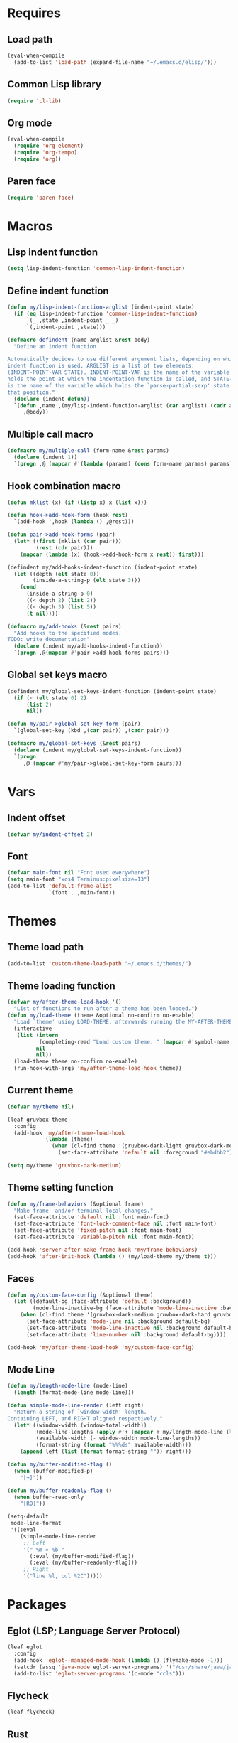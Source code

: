#+STARTUP: CONTENT

* Requires
** Load path
   #+begin_src emacs-lisp
     (eval-when-compile
       (add-to-list 'load-path (expand-file-name "~/.emacs.d/elisp/")))
   #+end_src

** Common Lisp library
   #+begin_src emacs-lisp
     (require 'cl-lib)
   #+end_src

** Org mode
   #+begin_src emacs-lisp
     (eval-when-compile
       (require 'org-element)
       (require 'org-tempo)
       (require 'org))
   #+end_src

** Paren face
  #+begin_src emacs-lisp
    (require 'paren-face)
  #+end_src

* Macros
** Lisp indent function
    #+begin_src emacs-lisp
      (setq lisp-indent-function 'common-lisp-indent-function)
    #+end_src

** Define indent function
   #+begin_src emacs-lisp
     (defun my/lisp-indent-function-arglist (indent-point state)
       (if (eq lisp-indent-function 'common-lisp-indent-function)
           `(_ ,state ,indent-point _ _)
           `(,indent-point ,state)))

     (defmacro defindent (name arglist &rest body)
       "Define an indent function.

     Automatically decides to use different argument lists, depending on which
     indent function is used. ARGLIST is a list of two elements:
     (INDENT-POINT-VAR STATE). INDENT-POINT-VAR is the name of the variable that
     holds the point at which the indentation function is called, and STATE-VAR
     is the name of the variable which holds the `parse-partial-sexp' state at
     that position."
       (declare (indent defun))
       `(defun ,name ,(my/lisp-indent-function-arglist (car arglist) (cadr arglist))
          ,@body))
   #+end_src

** Multiple call macro
   #+begin_src emacs-lisp
     (defmacro my/multiple-call (form-name &rest params)
       (declare (indent 1))
       `(progn ,@ (mapcar #'(lambda (params) (cons form-name params) params))))
   #+end_src

** Hook combination macro
   #+begin_src emacs-lisp
     (defun mklist (x) (if (listp x) x (list x)))

     (defun hook->add-hook-form (hook rest)
       `(add-hook ',hook (lambda () ,@rest)))

     (defun pair->add-hook-forms (pair)
       (let* ((first (mklist (car pair)))
              (rest (cdr pair)))
         (mapcar (lambda (x) (hook->add-hook-form x rest)) first)))

     (defindent my/add-hooks-indent-function (indent-point state)
       (let ((depth (elt state 0))
             (inside-a-string-p (elt state 3)))
         (cond
           (inside-a-string-p 0)
           ((< depth 2) (list 2))
           ((< depth 3) (list 5))
           (t nil))))

     (defmacro my/add-hooks (&rest pairs)
       "Add hooks to the specified modes.
     TODO: write documentation"
       (declare (indent my/add-hooks-indent-function))
       `(progn ,@(mapcan #'pair->add-hook-forms pairs)))
   #+end_src

** Global set keys macro
   #+begin_src emacs-lisp
     (defindent my/global-set-keys-indent-function (indent-point state)
       (if (< (elt state 0) 2)
           (list 2)
           nil))

     (defun my/pair->global-set-key-form (pair)
       `(global-set-key (kbd ,(car pair)) ,(cadr pair)))

     (defmacro my/global-set-keys (&rest pairs)
       (declare (indent my/global-set-keys-indent-function))
       `(progn
          ,@ (mapcar #'my/pair->global-set-key-form pairs)))
   #+end_src

* Vars
** Indent offset
   #+begin_src emacs-lisp
     (defvar my/indent-offset 2)
   #+end_src

** Font
   #+begin_src emacs-lisp
     (defvar main-font nil "Font used everywhere")
     (setq main-font "xos4 Terminus:pixelsize=13")
     (add-to-list 'default-frame-alist
                  `(font . ,main-font))
   #+end_src

* Themes
** Theme load path
   #+begin_src emacs-lisp
     (add-to-list 'custom-theme-load-path "~/.emacs.d/themes/")
   #+end_src

** Theme loading function
   #+begin_src emacs-lisp
     (defvar my/after-theme-load-hook '()
       "List of functions to run after a theme has been loaded.")
     (defun my/load-theme (theme &optional no-confirm no-enable)
       "Load `theme' using LOAD-THEME, afterwards running the MY-AFTER-THEME-LOAD-HOOK"
       (interactive
        (list (intern
               (completing-read "Load custom theme: " (mapcar #'symbol-name (custom-available-themes))))
              nil
              nil))
       (load-theme theme no-confirm no-enable)
       (run-hook-with-args 'my/after-theme-load-hook theme))
   #+end_src

** Current theme
  #+begin_src emacs-lisp
    (defvar my/theme nil)

    (leaf gruvbox-theme
      :config
      (add-hook 'my/after-theme-load-hook
                (lambda (theme)
                  (when (cl-find theme '(gruvbox-dark-light gruvbox-dark-medium gruvbox-dark-hard))
                    (set-face-attribute 'default nil :foreground "#ebdbb2")))))

    (setq my/theme 'gruvbox-dark-medium)
  #+end_src

** Theme setting function
   #+begin_src emacs-lisp
     (defun my/frame-behaviors (&optional frame)
       "Make frame- and/or terminal-local changes."
       (set-face-attribute 'default nil :font main-font)
       (set-face-attribute 'font-lock-comment-face nil :font main-font)
       (set-face-attribute 'fixed-pitch nil :font main-font)
       (set-face-attribute 'variable-pitch nil :font main-font))

     (add-hook 'server-after-make-frame-hook 'my/frame-behaviors)
     (add-hook 'after-init-hook (lambda () (my/load-theme my/theme t)))
   #+end_src

** Faces
   #+begin_src emacs-lisp
     (defun my/custom-face-config (&optional theme)
       (let ((default-bg (face-attribute 'default :background))
             (mode-line-inactive-bg (face-attribute 'mode-line-inactive :background)))
         (when (cl-find theme '(gruvbox-dark-medium gruvbox-dark-hard gruvbox-dark-soft))
           (set-face-attribute 'mode-line nil :background default-bg)
           (set-face-attribute 'mode-line-inactive nil :background default-bg)
           (set-face-attribute 'line-number nil :background default-bg))))

     (add-hook 'my/after-theme-load-hook 'my/custom-face-config)
   #+end_src

** Mode Line
   #+begin_src emacs-lisp
     (defun my/length-mode-line (mode-line)
       (length (format-mode-line mode-line)))

     (defun simple-mode-line-render (left right)
       "Return a string of `window-width' length.
     Containing LEFT, and RIGHT aligned respectively."
       (let* ((window-width (window-total-width))
              (mode-line-lengths (apply #'+ (mapcar #'my/length-mode-line (list left right))))
              (available-width (- window-width mode-line-lengths))
              (format-string (format "%%%ds" available-width)))
         (append left (list (format format-string "")) right)))

     (defun my/buffer-modified-flag ()
       (when (buffer-modified-p)
         "[+]"))

     (defun my/buffer-readonly-flag ()
       (when buffer-read-only
         "[RO]"))

     (setq-default
      mode-line-format
      '((:eval
         (simple-mode-line-render
          ;; Left
          '(" %m » %b "
            (:eval (my/buffer-modified-flag))
            (:eval (my/buffer-readonly-flag)))
          ;; Right
          '("line %l, col %2C")))))
   #+end_src

* Packages
** Eglot (LSP; Language Server Protocol)
   #+begin_src emacs-lisp
     (leaf eglot
       :config
       (add-hook 'eglot--managed-mode-hook (lambda () (flymake-mode -1)))
       (setcdr (assq 'java-mode eglot-server-programs) '("/usr/share/java/java-language-server/lang_server_linux.sh"))
       (add-to-list 'eglot-server-programs '(c-mode "ccls")))
   #+end_src

** Flycheck
   #+begin_src emacs-lisp
     (leaf flycheck)
   #+end_src

** Rust
*** Rustic
   #+begin_src emacs-lisp
     (leaf rustic
       :after (flycheck eglot)
       :bind (:rustic-mode-map
              ("M-j" . eglot-imenu)
              ("M-?" . xref-find-references)
              ("C-c C-c l" . flycheck-list-errors)
              ("C-c C-c r" . eglot-rename)
              ("C-c C-c q" . eglot-reconnect)
              ("C-c C-c Q" . eglot-shutdown)
              ("C-c C-c o" . eglot-code-action-organize-imports)
              ("C-c C-c b" . rustic-cargo-build)
              ("C-c C-c c" . rustic-cargo-check))
       :init
       (setq rustic-lsp-server 'rls)
       :hook (rustic-mode-hook . (lambda () (setq-local buffer-save-without-query t)))
       :config
       (setq rustic-lsp-client 'eglot)
       (setq rustic-format-on-save t))
   #+end_src

** Lua mode
   #+begin_src emacs-lisp
     (leaf lua-mode)
   #+end_src

** Parentheses
*** Paredit
   #+begin_src emacs-lisp
     (leaf paredit
       :hook ((lisp-mode-hook scheme-mode-hook emacs-lisp-mode-hook) . paredit-mode))
   #+end_src

*** Highlight-parentheses
   #+begin_src emacs-lisp
     (leaf highlight-parentheses
       :custom
       (highlight-parentheses-delay . 0))
   #+end_src

** Company
   #+begin_src emacs-lisp
     (leaf company
       :custom
       (company-idle-delay . 0.4)
       :bind
       (:company-active-map
        ("C-n" . nil)
        ("C-p" . nil)
        ("M-n" . company-select-next)
        ("M-p" . company-select-previous)
        ("M-<" . company-select-first)
        ("M->" . company-select-last))
       :hook ((sly-mode-hook prog-mode-hook) . company-mode)
       :config
       (setq company-clang-modes nil))
   #+end_src

** Yasnippet
   #+begin_src emacs-lisp
     (leaf yasnippet
       :custom
       (yas-snippet-dirs . '("~/.emacs.d/snippets"))
       :hook (prog-mode-hook . yas-minor-mode)
       :config
       (yas-reload-all))
   #+end_src

** Dashboard
   #+begin_src emacs-lisp
     (defun my/choose-initial-buffer ()
       (unless (get-buffer-window "*dashboard*" 0)
         (get-buffer "*dashboard*")))

     (leaf dashboard
       :custom
       (initial-buffer-choice       . 'my/choose-initial-buffer)
       (dashboard-banner-logo-title . "O U R macs")
       (dashboard-center-content    . t)
       (dashboard-page-separator    . "\n")
       (dashboard-items . '((recents . 4)
                            (bookmarks . 4)))
       :config
       (setq dashboard-startup-banner (expand-file-name "~/.emacs.d/emacs-splash.png"))
       (dashboard-setup-startup-hook))
   #+end_src

** Initial scratch message
   #+begin_src emacs-lisp
     (setq initial-scratch-message
           ";; USAGE GUIDE
     ;; 1) Open files with File->Visit File
     ;; 2) Standard editor movement keys up down left right, etc. advanced commands
     ;;    in the menu bar
     ;; 3) Control + Y to paste and Alt + W to copy. Select an area and use
     ;;    Control + W to cut it.

     ")
   #+end_src

** Avy
   #+begin_src emacs-lisp
     (leaf avy
       :bind (("C-;" . avy-goto-word-1)))
   #+end_src

** Sly
   #+begin_src emacs-lisp
     (defun set-sly-mrepl-faces ()
       (let ((string-fg (face-attribute 'font-lock-string-face :foreground))
             (comment-fg (face-attribute 'font-lock-comment-face :foreground)))
         (set-face-attribute 'sly-mrepl-note-face nil :foreground comment-fg)
         (set-face-attribute 'sly-mrepl-output-face nil :foreground string-fg)))

     (leaf sly
       :custom
       (inferior-lisp-program . "sbcl")
       (sly-lisp-implementations . `((sbcl ("sbcl"
                                            "--core"
                                            ,(expand-file-name "~/.emacs.d/slynk/sbcl.core-for-sly")))))
       :config (add-hook 'sly-mrepl-mode-hook #'set-sly-mrepl-faces))
   #+end_src

** Editor configuration (=editorconfig=)
   #+begin_src emacs-lisp
     (leaf editorconfig
       :config
       (editorconfig-mode 1))
   #+end_src

** Scss mode
   #+begin_src emacs-lisp
     (leaf scss-mode
         :init (setq scss-compile-at-save t))
   #+end_src

** C# mode
   #+begin_src emacs-lisp
     (leaf csharp-mode
       :after eglot
       :config
       (add-to-list 'auto-mode-alist '("\\.cs\\'" . csharp-mode))
       (add-to-list 'eglot-server-programs '(csharp-mode "omnisharp" "-lsp" "-stdio")))
   #+end_src

** Smooth scrolling
    #+begin_src emacs-lisp
      (leaf smooth-scrolling
        :custom (smooth-scroll-margin . 5)
        :config
        (smooth-scrolling-mode 1))
    #+end_src

** Selectrum
*** Ido file behavior
    #+begin_src emacs-lisp
      (defun selectrum-fido-backward-updir ()
        "Delete char before or go up directory, like `ido-mode'."
        (interactive)
        (if (and (eq (char-before) ?/)
                 (eq (selectrum--get-meta 'category) 'file))
            (save-excursion
              (goto-char (1- (point)))
              (when (search-backward "/" (point-min) t)
                (delete-region (1+ (point)) (point-max))))
          (call-interactively 'backward-delete-char)))

      (defun selectrum-fido-delete-char ()
        "Delete char or maybe call `dired', like `ido-mode'."
        (interactive)
        (let ((end (point-max)))
          (if (or (< (point) end) (not (eq (selectrum--get-meta 'category) 'file)))
              (call-interactively 'delete-char)
            (dired (file-name-directory (minibuffer-contents)))
            (exit-minibuffer))))

      (defun selectrum-fido-ret ()
        "Exit minibuffer or enter directory, like `ido-mode'."
        (interactive)
        (let* ((dir (and (eq (selectrum--get-meta 'category) 'file)
                         (file-name-directory (minibuffer-contents))))
               (current (selectrum-get-current-candidate))
               (probe (and dir current
                           (expand-file-name (directory-file-name current) dir))))
          (cond ((and probe (file-directory-p probe) (not (string= current "./")))
                 (selectrum-insert-current-candidate))
                (t
                 (selectrum-select-current-candidate)))))
    #+end_src

*** Install
   #+begin_src emacs-lisp
     (leaf selectrum
       :bind (:selectrum-minibuffer-map
              ("RET" . selectrum-fido-ret)
              ("DEL" . selectrum-fido-backward-updir)
              ("C-d" . selectrum-fido-delete-char))
       :config
       (selectrum-mode +1)
       (leaf selectrum-prescient
         :config
         (selectrum-prescient-mode +1)
         (prescient-persist-mode +1)))
   #+end_src

*** Marginalia (information in completion annotations)
    #+begin_src emacs-lisp
      (leaf marginalia
        :bind (:minibuffer-local-map
               ("M-A" . marginalia-cycle))
        :config
        (marginalia-mode))
    #+end_src

** Magit
   #+begin_src emacs-lisp
     ; (leaf magit)
   #+end_src

** Beacon mode
   Highlights the cursor when the window scrolls, on focus, etc.
   #+begin_src emacs-lisp
     (leaf beacon
       :custom
       ((beacon-blink-when-focused . t)
        (beacon-blink-when-point-moves-vertically . 10)
        (beacon-blink-duration . 0.4)
        (beacon-blink-delay . 0.3)
        (beacon-size . 20)
        (beacon-dont-blink-modes ))
       :config
       (push 'ibuffer-mode beacon-dont-blink-major-modes)
       (push 'sly-mrepl-mode beacon-dont-blink-major-modes)
       (beacon-mode 1))
   #+end_src

** Telegram
   #+begin_src emacs-lisp
     (leaf telega
       :init
       (setq telega-directory (expand-file-name "~/.local/share/telega/"))
       :pre-setq
       (telega-use-images . t)
       (telega-emoji-font-family . "Apple Color Emoji")
       (telega-emoji-use-images . t)
       :setq
       (telega-animation-play-inline . 2)
       :config
       (define-key global-map (kbd "C-c t") telega-prefix-map))
   #+end_src

* Key mappings
  #+begin_src emacs-lisp
    (defalias 'yes-or-no-p 'y-or-n-p)

    (defun my/tab-insert-command ()
      (interactive)
      (insert "	"))

    (defun my/nop () (interactive) nil)

    (my/global-set-keys
      ("C-x b" 'ibuffer)
      ("C-x C-b" 'ido-switch-buffer)
      ("C-x k" 'kill-current-buffer)
      ("C-c q" 'delete-window)
      ("C-c a" 'org-agenda)
      ("C-<tab>" 'my/tab-insert-command)
      ("M-ESC" 'my/nop))

    (define-key isearch-mode-map (kbd "M-ESC") 'my/nop)
  #+end_src

** Config visit/reload
  #+begin_src emacs-lisp
    (defun config-visit ()
      "Find config.org"
      (interactive)
      (find-file "~/.emacs.d/config.org"))

    (defun config-reload ()
      "Reload the configuration file"
      (interactive)
      (org-babel-load-file (expand-file-name "~/.emacs.d/config.org")))
    (global-set-key (kbd "C-c r") 'config-reload)
    (global-set-key (kbd "C-c e") 'config-visit)
  #+end_src

* Org mode
** Org contrib
   #+begin_src emacs-lisp
     (leaf org-contrib)
   #+end_src

** Emacs lisp code blocks with <el TAB
   #+begin_src emacs-lisp
     (add-to-list 'org-modules 'org-tempo)
     (add-to-list 'org-structure-template-alist '("el" . "src emacs-lisp"))
   #+end_src

** For latex export
   #+begin_src emacs-lisp
     (add-to-list 'org-latex-packages-alist '("AUTO" "babel" t ("xelatex")))
     (add-to-list 'org-latex-packages-alist '("" "minted" t ("xelatex")))

     (setq
      org-latex-title-command nil
      org-latex-listings 'minted
      org-latex-compiler "xelatex"
      org-latex-pdf-process
      '("xelatex -shell-escape -interaction nonstopmode -output-directory %o %f"
        "xelatex -shell-escape -interaction nonstopmode -output-directory %o %f"
        "xelatex -shell-escape -interaction nonstopmode -output-directory %o %f")
      org-latex-minted-options '(("breaklines" "true") ("breakanywhere" "true"))
      )
   #+end_src

** Adapt indentation to outline node level
   #+begin_src emacs-lisp
     (setq org-adapt-indentation t)
   #+end_src

** Agenda
   #+begin_src emacs-lisp
     (setq org-agenda-files (file-expand-wildcards "~/.emacs.d/org/agenda/*.org"))
   #+end_src

** Org bullets
   #+begin_src emacs-lisp
     (leaf org-bullets
       :custom
       ;; Default: '("◉" "○" "✸" "✿")
       ;; Second:  '("*" "●" "○" "·")
       ;; Third:   '("●" "*" "•" "·")
       ;; ♥ ● ◇ ✚ ✜ ☯ ◆ ♠ ♣ ♦ ☢ ❀ ◆ ◖ ▶
       ;; ►  ★ ▸
       (org-bullets-bullet-list . '("●" "*" "•" "·"))
       :hook (org-mode-hook . org-bullets-mode))
   #+end_src

** Auto save buffers
   #+begin_src emacs-lisp
     (advice-add 'org-agenda-quit :before 'org-save-all-org-buffers)
   #+end_src

** Org capture disable the dumb bookmark
   #+begin_src emacs-lisp
     (setq org-capture-bookmark nil)
   #+end_src

** Org src should appear in the same window instead of splitting
    #+begin_src emacs-lisp
      (setq org-src-window-setup 'current-window)
    #+end_src

** Org roam
   #+begin_src emacs-lisp
     (leaf org-roam
       :init
       (setq org-roam-v2-ack t)
       :custom
       (org-roam-complete-everywhere . t)
       :bind (("C-c n l" . org-roam-buffer-toggle)
              ("C-c n f" . org-roam-node-find)
              ("C-c n i" . org-roam-node-insert)
              ("C-c n g" . org-roam-graph)
              ("C-c n c" . org-roam-capture)
              ;; Dailies
              ("C-c n j" . org-roam-dailies-capture-today)
              (:org-mode-map
               ("C-M-i"  . completion-at-point)))
       :config
       (setq org-roam-directory (file-truename "~/.emacs.d/org/roam/"))
       (org-roam-setup))
   #+end_src

* Preferences
** Common Lisp Hyperspec setup
   #+begin_src emacs-lisp
     (setq common-lisp-hyperspec-root (concat "file:///" (expand-file-name "~/.emacs.d/clhs/")))
     (defun my/eww-browser-bind-advice (original-function &rest args)
       "Binds EWW as the local browser to do whatever browsing is required."
       (setq-local browse-url-browser-function 'eww-browse-url)
       (apply original-function args))
     (advice-add 'hyperspec-lookup :around #'my/eww-browser-bind-advice)
   #+end_src

** Emacs shouldn't open pdf files
   #+begin_src emacs-lisp
     (customize-set-variable 'org-file-apps
       '(("\\.pdf\\'" . "xdg-open %s")
         (auto-mode . emacs)
         (directory . default)
         ("\\.mm\\'" . default)
         ("\\.x?html?\\'" . default)))
   #+end_src

** Indentation
   #+begin_src emacs-lisp
     (setq css-indent-offset 2)
   #+end_src

** Font Lock support mode
   #+begin_src emacs-lisp
     (setq font-lock-support-mode #'jit-lock-mode)
   #+end_src

** Auto hide compilation buffer
   #+begin_src emacs-lisp
     (defun my/auto-hide-compilation-window (buf str)
       (when (null (string-match ".*exited abnormally.*" str))
         (let ((win (get-buffer-window buf 'visible)))
           (when win (delete-window win)))))

     (add-hook 'compilation-finish-functions 'my/auto-hide-compilation-window)
   #+end_src

** Select the help window when opening it
   #+begin_src emacs-lisp
     (setq help-window-select t)
   #+end_src

** Backup files, lock files and auto saving
    #+begin_src emacs-lisp
      (setq make-backup-files nil
            auto-save-default nil
            create-lockfiles  nil)
    #+end_src

** Hide startup screen
    #+begin_src emacs-lisp
      (setq inhibit-startup-screen t)
    #+end_src

** Show matching parentheses
    #+begin_src emacs-lisp
      (setq show-paren-delay 0)
      (show-paren-mode 1)
    #+end_src

** Add newline at the end of file
    #+begin_src emacs-lisp
      (setq require-final-newline t)
    #+end_src

** Display column numbers
    #+begin_src emacs-lisp
      (setq column-number-mode t)
    #+end_src

** Window splitting config
   Redefined =split-window-sensibly= to prefer splitting windows vertically
    #+begin_src emacs-lisp
      (defun split-window-sensibly (&optional window)
        "Modified by >>ME<< to prefer splitting windows vertically

      Split WINDOW in a way suitable for `display-buffer'.
      WINDOW defaults to the currently selected window.
      If `split-width-threshold' specifies an integer, WINDOW is at
      least `split-width-threshold' columns wide and can be split
      horizontally, split WINDOW into two windows side by side and
      return the lower window.  Otherwise, if `split-height-threshold'
      specifies an integer, WINDOW is at least `split-height-threshold'
      lines tall and can be split vertically, split WINDOW into two
      windows side by side and return the window on the right.  If this
      can't be done either and WINDOW is the only window on its frame,
      try to split WINDOW vertically disregarding any value specified
      by `split-height-threshold'.  If that succeeds, return the lower
      window.  Return nil otherwise.

      By default `display-buffer' routines call this function to split
      the largest or least recently used window.  To change the default
      customize the option `split-window-preferred-function'.

      You can enforce this function to not split WINDOW horizontally,
      by setting (or binding) the variable `split-width-threshold' to
      nil.  If, in addition, you set `split-height-threshold' to zero,
      chances increase that this function does split WINDOW vertically.

      In order to not split WINDOW vertically, set (or bind) the
      variable `split-height-threshold' to nil.  Additionally, you can
      set `split-width-threshold' to zero to make a horizontal split
      more likely to occur.

      Have a look at the function `window-splittable-p' if you want to
      know how `split-window-sensibly' determines whether WINDOW can be
      split."
        (let ((window (or window (selected-window))))
          (or (and (window-splittable-p window t)
                   (with-selected-window window
                     (split-window-right)))
              (and (window-splittable-p window)
                   (with-selected-window window
                     (split-window-below)))
              (and
               ;; If WINDOW is the only usable window on its frame (it is
               ;; the only one or, not being the only one, all the other
               ;; ones are dedicated) and is not the minibuffer window, try
               ;; to split it vertically disregarding the value of
               ;; `split-height-threshold'.
               (let ((frame (window-frame window)))
                 (or
                  (eq window (frame-root-window frame))
                  (catch 'done
                    (walk-window-tree (lambda (w)
                                        (unless (or (eq w window)
                                                    (window-dedicated-p w))
                                          (throw 'done nil)))
                                      frame nil 'nomini)
                    t)))
               (not (window-minibuffer-p window))
               (let ((split-height-threshold 0))
                 (when (window-splittable-p window)
                   (with-selected-window window
                     (split-window-below))))))))

      (setq split-width-threshold 120)
    #+end_src

** Don't confirm killing processes
    #+begin_src emacs-lisp
      (setq confirm-kill-process nil)
    #+end_src

** Disable tab indentation
    #+begin_src emacs-lisp
      (setq-default indent-tabs-mode nil)
    #+end_src

** Tab width
    #+begin_src emacs-lisp
      (setq-default tab-width 4)
    #+end_src

** Don't wrap lines
    #+begin_src emacs-lisp
      (setq-default truncate-lines t)
    #+end_src

** Fill column
    #+begin_src emacs-lisp
      (setq-default fill-column 80)
    #+end_src

** C language indentation
    #+begin_src emacs-lisp
      (setq-default c-default-style '((c-mode . "bsd"))
                    c-basic-offset tab-width
                    cperl-indent-level tab-width)
    #+end_src

** Reserve space for line numbers
    #+begin_src emacs-lisp
    (setq-default display-line-numbers-width 3)
    #+end_src

** Open =.cl= files as lisp files
  #+begin_src emacs-lisp
    (add-to-list 'auto-mode-alist '("\\.cl\\'" . lisp-mode))
  #+end_src

** Fringes
   #+begin_src emacs-lisp
     (fringe-mode '(2 . 0))
   #+end_src

** Ibuffer
*** Expert mode (no confirmations)
    #+begin_src emacs-lisp
      (setq ibuffer-expert t)
    #+end_src

*** Filter groups
   #+begin_src emacs-lisp
     (setq ibuffer-saved-filter-groups
           '(("default"
              ("lisp" (or
                       (mode . lisp-mode)
                       (mode . scheme-mode)
                       (mode . emacs-lisp-mode)))
              ("org" (or (mode . org-mode)
                         (name . "\\*Org Src.*\\*")))
              ("emacs" (or
                        (name . "^\\*scratch\\*$")
                        (name . "^\\*Messages\\*$")))
              ("trashcan" (or
                           (name . "^\\*straight-process\\*$")
                           (name . "^\\*Compile-Log\\*$")
                           (name . "^\\*inferior-lisp\\*$")
                           (name . "^\\*slime-events\\*$"))))))
   #+end_src

** Disable the scroll bar, menu bar and the tool bar
   #+begin_src emacs-lisp
     (scroll-bar-mode -1)
     (menu-bar-mode -1)
     (tool-bar-mode -1)
   #+end_src

** Cursor
   Blinking box.
   #+begin_src emacs-lisp
     (blink-cursor-mode)
     (setq-default cursor-type t)
   #+end_src

** Whitespace
   #+begin_src emacs-lisp
     (setq whitespace-style '(face tabs tab-mark)
           whitespace-display-mappings '((tab-mark 9 [8250 9] [92 9])
                                         (space-mark 32 [183] [46])))
   #+end_src

** Have custom in a separate file (=.emacs.d/custom.el=)
   #+begin_src emacs-lisp
     (setq custom-file "~/.emacs.d/custom.el")
     (load "~/.emacs.d/custom.el")
   #+end_src

** Completion buffer popping up
   #+begin_src emacs-lisp
     (setq completion-auto-help 'lazy)
   #+end_src

* Hooks
  #+begin_src emacs-lisp
    (my/add-hooks
      ((lisp-mode-hook scheme-mode-hook emacs-lisp-mode-hook)
         (setq tab-width         my/indent-offset
               indent-tabs-mode  nil
               fill-column       100)
         (paren-face-mode))
      (before-save-hook
         (delete-trailing-whitespace))
      (org-mode-hook
         (auto-fill-mode))
      ((text-mode-hook org-mode-hook prog-mode-hook)
         (display-fill-column-indicator-mode)
         (whitespace-mode))
      (ibuffer-mode-hook
         (ibuffer-switch-to-saved-filter-groups "default"))
      (sly-mode-hook
         (paren-face-mode))
      (sly-mrepl-mode-hook
         (delete-other-windows)
         (visual-line-mode))
      ((help-mode-hook sly-db-mode-hook)
         (visual-line-mode))
      (whitespace-mode-hook
         (set-face-attribute 'whitespace-tab nil :background (face-attribute 'default :background)))
      (css-mode-hook
         (electric-pair-local-mode)))
   #+end_src
